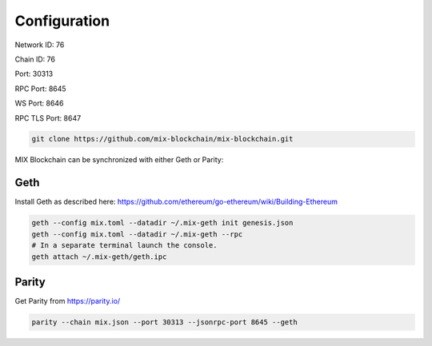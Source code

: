 .. _configuration:

#############
Configuration
#############

Network ID: 76

Chain ID: 76

Port: 30313

RPC Port: 8645

WS Port: 8646

RPC TLS Port: 8647

.. code::

    git clone https://github.com/mix-blockchain/mix-blockchain.git

MIX Blockchain can be synchronized with either Geth or Parity:

Geth
----

Install Geth as described here: https://github.com/ethereum/go-ethereum/wiki/Building-Ethereum

.. code::

    geth --config mix.toml --datadir ~/.mix-geth init genesis.json
    geth --config mix.toml --datadir ~/.mix-geth --rpc
    # In a separate terminal launch the console.
    geth attach ~/.mix-geth/geth.ipc

Parity
------

Get Parity from https://parity.io/

.. code::

    parity --chain mix.json --port 30313 --jsonrpc-port 8645 --geth
